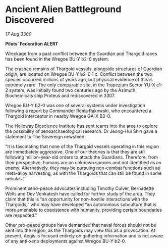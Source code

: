 * Ancient Alien Battleground Discovered

/17 Aug 3309/

*Pilots’ Federation ALERT* 

Wreckage from a past conflict between the Guardian and Thargoid races has been found in the Wregoe BU-Y b2-0 system. 

The crashed remains of Thargoid vessels, alongside structures of Guardian origin, are located on Wregoe BU-Y b2-0 1 c. Conflict between the two species occurred millions of years ago, but physical evidence of this is extremely rare. The only comparable site, in the Trapezium Sector YU-X c1-2 system, was initially found two centuries ago by the Azimuth Biochemicals ship Proteus and rediscovered in 3307. 

Wregoe BU-Y b2-0 was one of several systems under investigation following a report by Commander Renia Rakowski, who encountered a Thargoid interceptor in nearby Wregoe GA-X B3-0. 

The Holloway Bioscience Institute has sent teams into the area to explore the possibility of xenoarchaeological research. Dr Jeong-Hui Shin gave a statement to The Sovereign newsfeed: 

“It is fascinating that none of the Thargoid vessels operating in this region are immediately aggressive. One of our theories is that they are still following million-year-old orders to attack the Guardians. Therefore, from their perspective, humans are an unknown species and not identified as an enemy. Alternatively, they may be pursuing non-combat functions such as meta-alloy harvesting, as with the Thargoids that can still be found in some nebulas.” 

Prominent xeno-peace advocates including Timothy Culver, Bernadette Wells and Dev Venkatesh  have called for further study of the area. They claim that this is “an opportunity for non-hostile interactions with the Thargoids,” who may have developed “an autonomous subculture that is more amenable to coexistence with humanity, providing certain boundaries are respected.” 

Other pro-peace groups have demanded that naval forces should not be sent into the region, as the Thargoids may view this as a provocation. At present, Aegis is focused entirely on gathering information and is not aware of any anti-xeno deployments against Wregoe BU-Y b2-0.